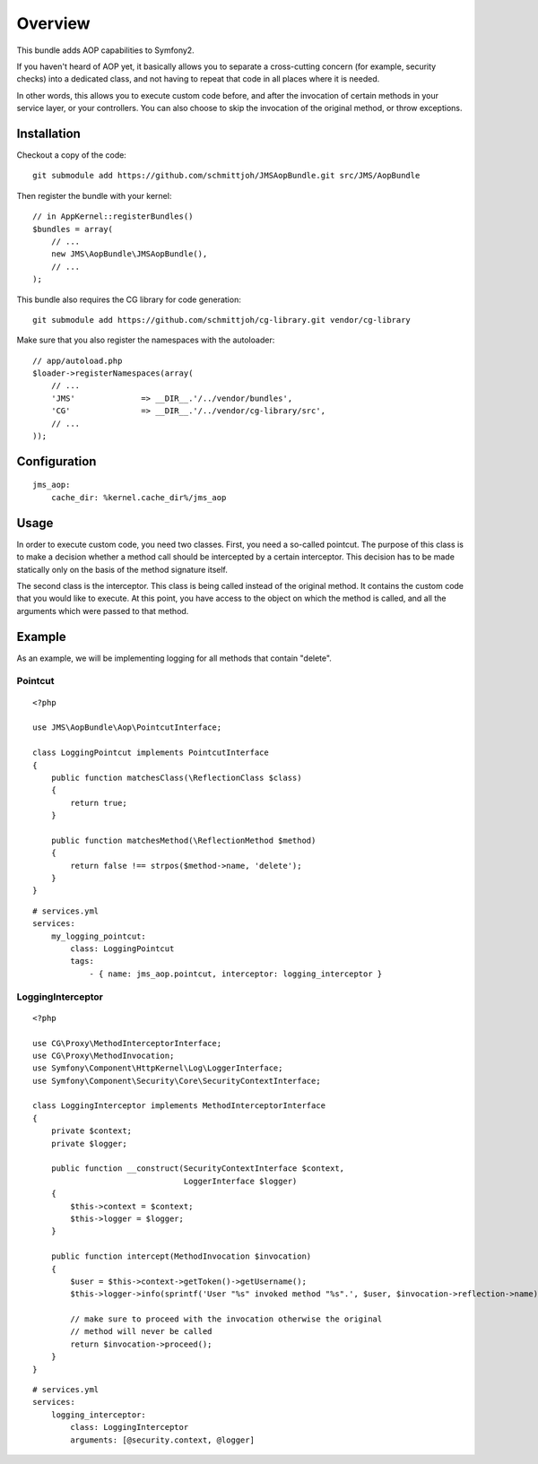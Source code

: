 ========
Overview
========

This bundle adds AOP capabilities to Symfony2.

If you haven't heard of AOP yet, it basically allows you to separate a
cross-cutting concern (for example, security checks) into a dedicated class,
and not having to repeat that code in all places where it is needed.

In other words, this allows you to execute custom code before, and after the
invocation of certain methods in your service layer, or your controllers. You
can also choose to skip the invocation of the original method, or throw exceptions.

Installation
------------
Checkout a copy of the code::

    git submodule add https://github.com/schmittjoh/JMSAopBundle.git src/JMS/AopBundle

Then register the bundle with your kernel::

    // in AppKernel::registerBundles()
    $bundles = array(
        // ...
        new JMS\AopBundle\JMSAopBundle(),
        // ...
    );

This bundle also requires the CG library for code generation::

    git submodule add https://github.com/schmittjoh/cg-library.git vendor/cg-library

Make sure that you also register the namespaces with the autoloader::

    // app/autoload.php
    $loader->registerNamespaces(array(
        // ...
        'JMS'              => __DIR__.'/../vendor/bundles',
        'CG'               => __DIR__.'/../vendor/cg-library/src',
        // ...
    ));    


Configuration
-------------
::

    jms_aop:
        cache_dir: %kernel.cache_dir%/jms_aop


Usage
-----
In order to execute custom code, you need two classes. First, you need a so-called
pointcut. The purpose of this class is to make a decision whether a method call 
should be intercepted by a certain interceptor. This decision has to be made
statically only on the basis of the method signature itself.

The second class is the interceptor. This class is being called instead
of the original method. It contains the custom code that you would like to
execute. At this point, you have access to the object on which the method is 
called, and all the arguments which were passed to that method.

Example
-------

As an example, we will be implementing logging for all methods that contain 
"delete".

Pointcut
~~~~~~~~

::

    <?php
    
    use JMS\AopBundle\Aop\PointcutInterface;
    
    class LoggingPointcut implements PointcutInterface
    {
        public function matchesClass(\ReflectionClass $class)
        {
            return true;
        }

        public function matchesMethod(\ReflectionMethod $method)
        {
            return false !== strpos($method->name, 'delete');
        }
    }

::
    
    # services.yml
    services:
        my_logging_pointcut:
            class: LoggingPointcut
            tags:
                - { name: jms_aop.pointcut, interceptor: logging_interceptor }


LoggingInterceptor
~~~~~~~~~~~~~~~~~~

::

    <?php
    
    use CG\Proxy\MethodInterceptorInterface;
    use CG\Proxy\MethodInvocation;
    use Symfony\Component\HttpKernel\Log\LoggerInterface;
    use Symfony\Component\Security\Core\SecurityContextInterface;
    
    class LoggingInterceptor implements MethodInterceptorInterface
    {
        private $context;
        private $logger;
    
        public function __construct(SecurityContextInterface $context,
                                    LoggerInterface $logger)
        {
            $this->context = $context;
            $this->logger = $logger;
        }
    
        public function intercept(MethodInvocation $invocation)
        {
            $user = $this->context->getToken()->getUsername();
            $this->logger->info(sprintf('User "%s" invoked method "%s".', $user, $invocation->reflection->name));
            
            // make sure to proceed with the invocation otherwise the original
            // method will never be called
            return $invocation->proceed();
        }
    }
    
::

    # services.yml
    services:
        logging_interceptor:
            class: LoggingInterceptor
            arguments: [@security.context, @logger]
            
